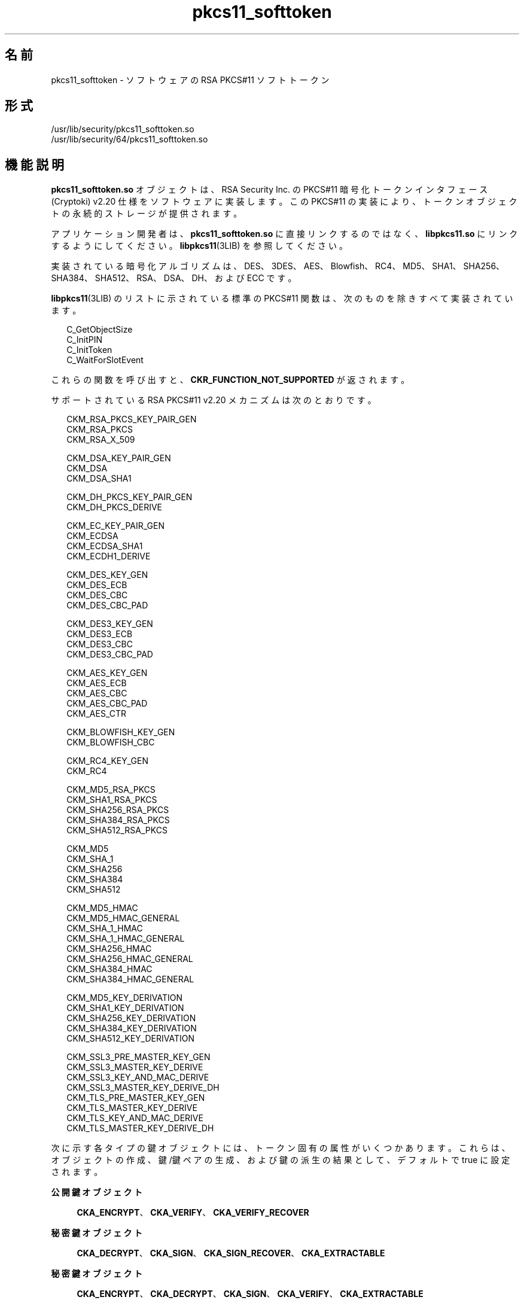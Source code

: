 '\" te
.\" Copyright (c) 2008, 2011, Oracle and/or its affiliates. All rights reserved.
.TH pkcs11_softtoken 5 "2011 年 7 月 12 日" "SunOS 5.11" "標準、環境、マクロ"
.SH 名前
pkcs11_softtoken \- ソフトウェアの RSA PKCS#11 ソフトトークン
.SH 形式
.LP
.nf
/usr/lib/security/pkcs11_softtoken.so
/usr/lib/security/64/pkcs11_softtoken.so
.fi

.SH 機能説明
.sp
.LP
\fBpkcs11_softtoken.so\fR オブジェクトは、RSA Security Inc. の PKCS#11 暗号化トークンインタフェース (Cryptoki) v2.20 仕様をソフトウェアに実装します。この PKCS#11 の実装により、トークンオブジェクトの永続的ストレージが提供されます。 
.sp
.LP
アプリケーション開発者は、\fBpkcs11_softtoken.so\fR に直接リンクするのではなく、\fBlibpkcs11.so\fR にリンクするようにしてください。\fBlibpkcs11\fR(3LIB) を参照してください。
.sp
.LP
実装されている暗号化アルゴリズムは、DES、3DES、AES、Blowfish、RC4、MD5、SHA1、SHA256、SHA384、SHA512、RSA、DSA、DH、および ECC です。
.sp
.LP
\fBlibpkcs11\fR(3LIB) のリストに示されている標準の PKCS#11 関数は、次のものを除きすべて実装されています。
.sp
.in +2
.nf
C_GetObjectSize
C_InitPIN
C_InitToken
C_WaitForSlotEvent
.fi
.in -2

.sp
.LP
これらの関数を呼び出すと、\fBCKR_FUNCTION_NOT_SUPPORTED\fR が返されます。
.sp
.LP
サポートされている RSA PKCS#11 v2.20 メカニズムは次のとおりです。
.sp
.in +2
.nf
CKM_RSA_PKCS_KEY_PAIR_GEN
CKM_RSA_PKCS
CKM_RSA_X_509

CKM_DSA_KEY_PAIR_GEN
CKM_DSA
CKM_DSA_SHA1

CKM_DH_PKCS_KEY_PAIR_GEN
CKM_DH_PKCS_DERIVE

CKM_EC_KEY_PAIR_GEN
CKM_ECDSA
CKM_ECDSA_SHA1
CKM_ECDH1_DERIVE

CKM_DES_KEY_GEN
CKM_DES_ECB
CKM_DES_CBC
CKM_DES_CBC_PAD

CKM_DES3_KEY_GEN
CKM_DES3_ECB
CKM_DES3_CBC
CKM_DES3_CBC_PAD

CKM_AES_KEY_GEN
CKM_AES_ECB
CKM_AES_CBC
CKM_AES_CBC_PAD
CKM_AES_CTR

CKM_BLOWFISH_KEY_GEN
CKM_BLOWFISH_CBC

CKM_RC4_KEY_GEN
CKM_RC4

CKM_MD5_RSA_PKCS
CKM_SHA1_RSA_PKCS
CKM_SHA256_RSA_PKCS
CKM_SHA384_RSA_PKCS
CKM_SHA512_RSA_PKCS

CKM_MD5
CKM_SHA_1
CKM_SHA256
CKM_SHA384
CKM_SHA512

CKM_MD5_HMAC
CKM_MD5_HMAC_GENERAL
CKM_SHA_1_HMAC
CKM_SHA_1_HMAC_GENERAL
CKM_SHA256_HMAC
CKM_SHA256_HMAC_GENERAL
CKM_SHA384_HMAC
CKM_SHA384_HMAC_GENERAL

CKM_MD5_KEY_DERIVATION
CKM_SHA1_KEY_DERIVATION
CKM_SHA256_KEY_DERIVATION
CKM_SHA384_KEY_DERIVATION
CKM_SHA512_KEY_DERIVATION

CKM_SSL3_PRE_MASTER_KEY_GEN 
CKM_SSL3_MASTER_KEY_DERIVE
CKM_SSL3_KEY_AND_MAC_DERIVE
CKM_SSL3_MASTER_KEY_DERIVE_DH
CKM_TLS_PRE_MASTER_KEY_GEN 
CKM_TLS_MASTER_KEY_DERIVE 
CKM_TLS_KEY_AND_MAC_DERIVE 
CKM_TLS_MASTER_KEY_DERIVE_DH
.fi
.in -2

.sp
.LP
次に示す各タイプの鍵オブジェクトには、トークン固有の属性がいくつかあります。これらは、オブジェクトの作成、鍵/鍵ペアの生成、および鍵の派生の結果として、デフォルトで true に設定されます。
.sp
.ne 2
.mk
.na
\fB公開鍵オブジェクト\fR
.ad
.sp .6
.RS 4n
\fBCKA_ENCRYPT\fR、\fBCKA_VERIFY\fR、\fB CKA_VERIFY_RECOVER\fR
.RE

.sp
.ne 2
.mk
.na
\fB秘密鍵オブジェクト\fR
.ad
.sp .6
.RS 4n
\fBCKA_DECRYPT\fR、\fBCKA_SIGN\fR、\fB CKA_SIGN_RECOVER\fR、\fBCKA_EXTRACTABLE\fR
.RE

.sp
.ne 2
.mk
.na
\fB秘密鍵オブジェクト\fR
.ad
.sp .6
.RS 4n
\fBCKA_ENCRYPT\fR、\fBCKA_DECRYPT\fR、\fB CKA_SIGN\fR、\fBCKA_VERIFY\fR、\fBCKA_EXTRACTABLE\fR
.RE

.sp
.LP
サポートされている証明書オブジェクトは次のとおりです。
.sp
.ne 2
.mk
.na
\fB\fBCKC_X_509\fR\fR
.ad
.RS 23n
.rt  
\fBCKC_X_509\fR 証明書オブジェクトでサポートされている属性は、\fBCKA_SUBJECT\fR、\fBCKA_VALUE \fR、\fBCKA_LABEL\fR、\fBCKA_ID\fR、\fBCKA_ISSUER \fR、\fBCKA_SERIAL_NUMBER\fR、および \fBCKA_CERTIFICATE_TYPE \fR です。
.RE

.sp
.ne 2
.mk
.na
\fB\fBCKC_X_509_ATTR_CERT\fR\fR
.ad
.RS 23n
.rt  
\fBCKC_X_509_ATTR_CERT\fR 証明書オブジェクトでサポートされている属性は、\fBCKA_OWNER\fR、\fBCKA_VALUE、CKA_LABEL\fR、\fBCKA_SERIAL_NUMBER\fR、\fBCKA_AC_ISSUER \fR、\fBCKA_ATTR_TYPES\fR、および \fBCKA_CERTIFICATE_TYPE\fR です。
.RE

.sp
.LP
テンプレートに一致するオブジェクトの検索操作は \fBC_FindObjectsInit\fR で実行されます。一致したオブジェクトは、以降の \fBC_FindObjects\fR 操作のためにキャッシュされます。
.sp
.LP
\fBpkcs11_softtoken.so\fR オブジェクトにより、トークンオブジェクトを保存するためのファイルシステムベースの永続的なトークンオブジェクトストアが提供されます。トークンオブジェクトストアのデフォルトの場所は、\fBgetpwuid_r ()\fR から返されるユーザーのホームディレクトリです。ユーザーは \fB${SOFTTOKEN_DIR} \fR 環境変数を使用すると、デフォルトの場所を変更できます。
.sp
.LP
トークンオブジェクトストアが一度も初期化されていない場合、\fBC_Login ()\fR 関数は \fBCKR_OK\fR を返すことがありますが、ユーザーは非公開のトークンオブジェクトの作成、生成、派生、または検索を行うことはできず、\fBCKR_PIN_EXPIRED\fR が返されます。
.sp
.LP
ユーザーは \fBpktool\fR(1) \fB setpin\fR コマンドを使用し、古いパスフレーズとしてデフォルトのパスフレーズ「changeme」を設定して、オブジェクトストアのパスフレーズを変更する必要があります。この操作は、パスフレーズを初期化して、新しく作成したトークンオブジェクトストアに設定するために必要です。
.sp
.LP
ユーザーは \fBpktool setpin\fR コマンドで設定した新しいパスフレーズを使用してオブジェクトストアにログインしたあと、この新しく作成されたオブジェクトストアに非公開のトークンオブジェクトを作成して保存できます。\fBsetpin\fR でトークンオブジェクトストアを初期化するまでは、\fBC_Login()\fR 関数を使用することはできますが、ユーザーが非公開のトークンオブジェクトの作成、生成、派生、または検索を試みるとすべて失敗し、\fBCKR_PIN_EXPIRED\fR エラーが返されます。
.sp
.LP
\fBC_Login()\fR 関数と \fBC_SetPIN()\fR 関数に指定する PIN には、長さが 1 から 256 までで、空文字を含まない、任意の文字列を使用できます。
.sp
.LP
トークンオブジェクトストアのデフォルトの場所は、\fBgerpwuid_r()\fR から返されるユーザーのホームディレクトリ内にあります。そのあとに、\fB/.sunw/pkcs11_softtoken/\fR が続き、デフォルトの場所は \fB~/.sunw/pkcs11_softtoken()\fR です。 
.sp
.LP
ユーザーは \fB${SOFTTOKEN_DIR} \fR 環境変数を使用すると、デフォルトの場所を変更できます。代替のトークンオブジェクトストアの場所は \fB${SOFTTOKEN_DIR}/pkcs11_softtoken/\fR です。
.SH 戻り値
.sp
.LP
実装されている各関数の戻り値は、RSA PKCS#11 v2.20 仕様で定義されています。http://www.rsasecurity.com を参照してください。
.SH ファイル
.sp
.ne 2
.mk
.na
\fB\fB\fIuser_home_directory\fR/.sunw/pkcs11_softtoken \fR\fR
.ad
.sp .6
.RS 4n
ユーザーのデフォルトのトークンオブジェクトストア
.RE

.sp
.ne 2
.mk
.na
\fB\fB${SOFTTOKEN_DIR}/pkcs11_softtoken\fR\fR
.ad
.sp .6
.RS 4n
代替のトークンオブジェクトストア
.RE

.SH 属性
.sp
.LP
属性についての詳細は、\fBattributes\fR(5) を参照してください。
.sp

.sp
.TS
tab() box;
cw(2.75i) |cw(2.75i) 
lw(2.75i) |lw(2.75i) 
.
属性タイプ属性値
_
インタフェースの安定性確実
_
MT レベルT{
例外付きで MT-安全。RSA PKCS#11 v2.20 のセクション 6.6.2 を参照してください。
T}
_
標準PKCS#11 v2.20
.TE

.SH 関連項目
.sp
.LP
\fBpktool\fR(1), \fBcryptoadm\fR(1M), \fBlibpkcs11\fR(3LIB), \fBattributes\fR(5), \fBpkcs11_kernel\fR(5)
.sp
.LP
RSA PKCS#11 v2.20 http://www.rsasecurity.com 
